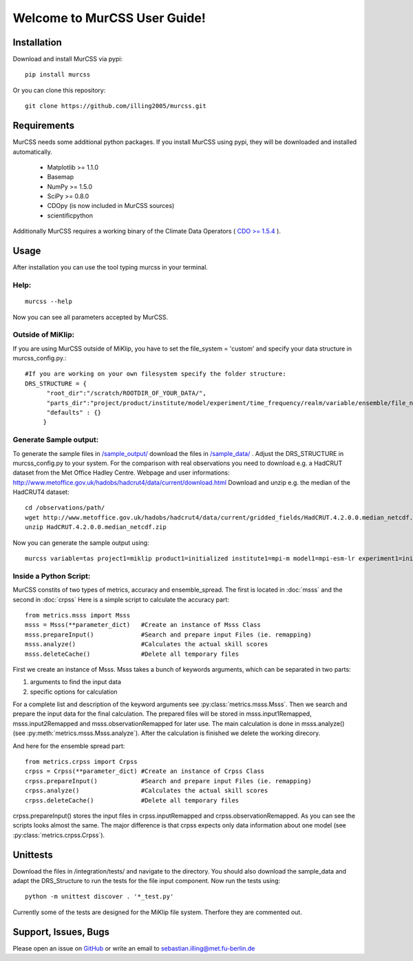 Welcome to MurCSS User Guide!
===========================================


Installation
----------------------

Download and install MurCSS via pypi::

   pip install murcss

Or you can clone this repository::
   
   git clone https://github.com/illing2005/murcss.git


Requirements
----------------------

MurCSS needs some additional python packages. If you install MurCSS using pypi, they will be downloaded and installed automatically. 

   *  Matplotlib >= 1.1.0
   *  Basemap
   *  NumPy >= 1.5.0
   *  SciPy >= 0.8.0
   *  CDOpy (is now included in MurCSS sources)
   *  scientificpython

Additionally MurCSS requires a working binary of the Climate Data Operators ( `CDO >= 1.5.4 <https://code.zmaw.de/projects/cdo>`_ ).

Usage
----------------------

After installation you can use the tool typing murcss in your terminal.

^^^^^^^^^^^^^^^^^^^^^
Help:
^^^^^^^^^^^^^^^^^^^^^

::

   murcss --help 

Now you can see all parameters accepted by MurCSS.

^^^^^^^^^^^^^^^^^^^^^
Outside of MiKlip:
^^^^^^^^^^^^^^^^^^^^^

If you are using MurCSS outside of MiKlip, you have to set the file_system = 'custom' and specify your data structure in murcss_config.py.::

   #If you are working on your own filesystem specify the folder structure:
   DRS_STRUCTURE = {
         "root_dir":"/scratch/ROOTDIR_OF_YOUR_DATA/",
         "parts_dir":"project/product/institute/model/experiment/time_frequency/realm/variable/ensemble/file_name".split('/'),
         "defaults" : {}
        } 

^^^^^^^^^^^^^^^^^^^^^
Generate Sample output:
^^^^^^^^^^^^^^^^^^^^^

To generate the sample files in `/sample_output/ <https://github.com/illing2005/murcss/tree/master/sample_output>`_ download the files in `/sample_data/ <https://github.com/illing2005/murcss/tree/master/sample_data>`_ . Adjust the DRS_STRUCTURE in murcss_config.py to your system. For the comparison with real observations you need to download e.g. a HadCRUT dataset from the Met Office Hadley Centre. Webpage and user informations: http://www.metoffice.gov.uk/hadobs/hadcrut4/data/current/download.html Download and unzip e.g. the median of the HadCRUT4 dataset::

   cd /observations/path/
   wget http://www.metoffice.gov.uk/hadobs/hadcrut4/data/current/gridded_fields/HadCRUT.4.2.0.0.median_netcdf.zip .
   unzip HadCRUT.4.2.0.0.median_netcdf.zip 

Now you can generate the sample output using::

   murcss variable=tas project1=miklip product1=initialized institute1=mpi-m model1=mpi-esm-lr experiment1=initialized project2=miklip product2=uninitialized institute2=mpi-m model2=mpi-esm-lr experiment2=uninitialized decadals=1960,1965,1970,1975,1980,1985,1990,1995,2000 leadtimes=1,2-5 result_grid=r72x36 observation=/PATH/TO/OBSERVATION_FILE metrics=all

^^^^^^^^^^^^^^^^^^^^^
Inside a Python Script:
^^^^^^^^^^^^^^^^^^^^^

MurCSS constits of two types of metrics, accuracy and ensemble_spread. The first is located in :doc:`msss` and the second in :doc:`crpss`
Here is a simple script to calculate the accuracy part::

   from metrics.msss import Msss 
   msss = Msss(**parameter_dict)   #Create an instance of Msss Class 
   msss.prepareInput()             #Search and prepare input Files (ie. remapping)
   msss.analyze()                  #Calculates the actual skill scores
   msss.deleteCache()              #Delete all temporary files 

First we create an instance of Msss. Msss takes a bunch of keywords arguments, which can be separated in two parts: 

1. arguments to find the input data
2. specific options  for calculation

For a complete list and description of the keyword arguments see :py:class:`metrics.msss.Msss`. Then we search and prepare the input data for the final calculation. The prepared files will be stored in msss.input1Remapped, msss.input2Remapped and msss.observationRemapped for later use.
The main calculation is done in msss.analyze() (see :py:meth:`metrics.msss.Msss.analyze`). After the calculation is finished we delete the working direcory. 

And here for the ensemble spread part::

   from metrics.crpss import Crpss
   crpss = Crpss(**parameter_dict) #Create an instance of Crpss Class
   crpss.prepareInput()            #Search and prepare input Files (ie. remapping)
   crpss.analyze()                 #Calculates the actual skill scores
   crpss.deleteCache()             #Delete all temporary files

crpss.prepareInput() stores the input files in crpss.inputRemapped and crpss.observationRemapped. As you can see the scripts looks almost the same. The major difference is that crpss expects only data information about one model (see :py:class:`metrics.crpss.Crpss`). 

Unittests
----------------------

Download the files in /integration/tests/ and navigate to the directory. You should also download the sample_data and adapt the DRS_Structure to run the tests for the file input component. Now run the tests using::

   python -m unittest discover . '*_test.py'

Currently some of the tests are designed for the MiKlip file system. Therfore they are commented out.

Support, Issues, Bugs
----------------------

Please open an issue on `GitHub <https://github.com/illing2005/murcss>`_ or write an email to sebastian.illing@met.fu-berlin.de
